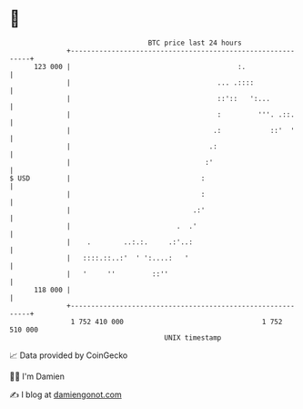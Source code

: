 * 👋

#+begin_example
                                     BTC price last 24 hours                    
                 +------------------------------------------------------------+ 
         123 000 |                                         :.                 | 
                 |                                    ... .::::               | 
                 |                                    ::'::   ':...           | 
                 |                                    :         '''. .::.     | 
                 |                                   .:            ::'  '     | 
                 |                                  .:                        | 
                 |                                 :'                         | 
   $ USD         |                                :                           | 
                 |                                :                           | 
                 |                              .:'                           | 
                 |                          .  .'                             | 
                 |    .        ..:.:.     .:'..:                              | 
                 |   ::::.::..:'  ' ':....:   '                               | 
                 |   '     ''         ::''                                    | 
         118 000 |                                                            | 
                 +------------------------------------------------------------+ 
                  1 752 410 000                                  1 752 510 000  
                                         UNIX timestamp                         
#+end_example
📈 Data provided by CoinGecko

🧑‍💻 I'm Damien

✍️ I blog at [[https://www.damiengonot.com][damiengonot.com]]
